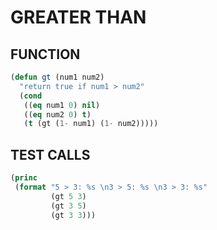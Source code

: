 * GREATER THAN
** FUNCTION
#+BEGIN_SRC emacs-lisp
  (defun gt (num1 num2)
    "return true if num1 > num2"
    (cond
     ((eq num1 0) nil)
     ((eq num2 0) t)
     (t (gt (1- num1) (1- num2)))))
#+END_SRC
** TEST CALLS
#+BEGIN_SRC emacs-lisp :results output
  (princ
   (format "5 > 3: %s \n3 > 5: %s \n3 > 3: %s"
           (gt 5 3)
           (gt 3 5)
           (gt 3 3)))
#+END_SRC

#+RESULTS:
: 5 > 3: t 
: 3 > 5: nil 
: 3 > 3: nil

